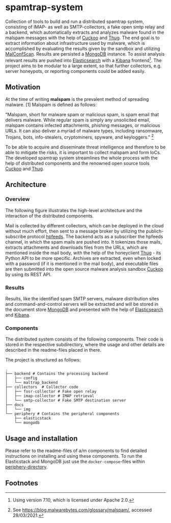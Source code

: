 * spamtrap-system
Collection of tools to build and run a distributed spamtrap system, consisting of IMAP- as well as SMTP-collectors, a fake open smtp relay and a backend, which automatically extracts and analyzes malware found in the malspam messages with the help of [[https://github.com/cuckoosandbox/cuckoo][Cuckoo]] and [[https://github.com/buffer/thug][Thug]]. The end goal is to extract information about infrastructure used by malware, which is accomplished by evaluating the results given by the sandbox and utilizing [[https://github.com/JPCERTCC/MalConfScan][MalConfScan]]. Results are persisted a [[https://www.mongodb.com/][MongoDB]] instance. To assist analysis relevant results are pushed into [[https://www.elastic.co/elasticsearch/][Elasticsearch]] with a [[https://www.elastic.co/kibana][Kibana]] frontend[fn:3]. The project aims to be modular to a large extent, so that further collectors, e.g. server honeypots, or reporting components could be added easily.

** Motivation
At the time of writing *malspam* is the prevalent method of spreading malware. [1]  Malspam is defined as follows:

"Malspam, short for malware spam or malicious spam, is spam email that delivers malware. While regular spam is simply
any unsolicited email, malspam contains infected attachments, phishing messages, or malicious URLs. It can also deliver
a myriad of malware types, including ransomware, Trojans, bots, info-stealers, cryptominers, spyware, and keyloggers." [fn:2]

To be able to acquire and disseminate threat intelligence and therefore to be able to mitigate the risks, it is important to collect malspam and form IoCs. The developed spamtrap system streamlines the whole process with the help of distributed components and the renowned open source tools [[https://github.com/cuckoosandbox/cuckoo][Cuckoo]] and [[https://github.com/buffer/thug][Thug]].

** Architecture

*** Overview
The following figure illustrates the high-level architecture and the interaction of the distributed components.

#+html: <p align="center"><img width="500" src="docs/img/spamtrap-architecture.svg"></p>

Mail is collected by different collectors, which can be deployed in the cloud without much effort, then sent to a message broker by utilizing the publich-subscribe protocol [[https://hpfeeds.org/wire-protocol][hpfeeds]]. The backend acts as a subscriber the hpfeeds channel, in which the spam mails are pushed into. It tokenizes those mails, extracts attachments and downloads files from the URLs, which are mentioned inside the mail body, with the help of the honeyclient [[https://github.com/buffer/thug][Thug]] - its Python API to be more specific. Archives are extracted, even when locked with a password (if it is mentioned in the mail body), and executable files are then submitted into the open source malware analysis sandbox [[https://github.com/cuckoosandbox/cuckoo][Cuckoo]] by using its REST API.

*** Results
Results, like the identified spam SMTP servers, malware distribution sites and command-and-control servers will be extracted and will be stored in the document store [[https://www.mongodb.com/][MongoDB]] and presented with the help of [[https://www.elastic.co/elasticsearch/][Elasticsearch]] and [[https://www.elastic.co/kibana][Kibana]].

#+html: <p align="center"><img width="800" src="docs/img/kibana_dashboard_1.png"></p>

*** Components
The distributed system consists of the following components. Their code is stored in the respective subdirectory, where the usage and other details are described in the readme-files placed in there.

The project is structured as follows:
#+begin_src
.
├── backend # Contains the processing backend
│   ├── config
│   └── maltrap_backend
├── collectors  # Collector code
│   ├── fosr-collector # Fake open relay
│   ├── imap-collector # IMAP retrieval
│   └── smtp-collector # Fake SMTP destination server
├── docs
│   └── img
└── periphery # Contains the peripheral components
    ├── elasticstack
    └── mongodb
#+end_src

** Usage and installation
Please refer to the readme-files of a/m components to find detailed instructions on installing and using these components. To run the Elasticstack and MongoDB just use the ~docker-compose~-files within [[file:periphery/][periphery-directory]].


** Footnotes

[fn:3] Using version 7.10, which is licensed under Apache 2.0.
[fn:1] Cf. Verizon (2019). Data Breach Investigations Report 2019. Technical report. Verizon Communications Inc. URL : https:
//enterprise.verizon.com/resources/reports/2019-data-breach-investigations-report.pdf

[fn:2] See https://blog.malwarebytes.com/glossary/malspam/, accessed 28/03/2021.
